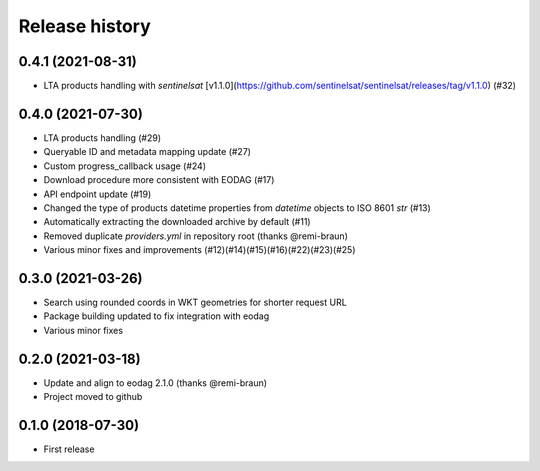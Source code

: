 Release history
---------------

0.4.1 (2021-08-31)
++++++++++++++++++

- LTA products handling with `sentinelsat`
  [v1.1.0](https://github.com/sentinelsat/sentinelsat/releases/tag/v1.1.0) (#32)

0.4.0 (2021-07-30)
++++++++++++++++++

- LTA products handling (#29)
- Queryable ID and metadata mapping update (#27)
- Custom progress_callback usage (#24)
- Download procedure more consistent with EODAG (#17)
- API endpoint update (#19)
- Changed the type of products datetime properties from `datetime` objects to ISO 8601 `str` (#13)
- Automatically extracting the downloaded archive by default (#11)
- Removed duplicate `providers.yml` in repository root (thanks @remi-braun)
- Various minor fixes and improvements (#12)(#14)(#15)(#16)(#22)(#23)(#25)

0.3.0 (2021-03-26)
++++++++++++++++++

- Search using rounded coords in WKT geometries for shorter request URL
- Package building updated to fix integration with eodag
- Various minor fixes

0.2.0 (2021-03-18)
++++++++++++++++++

- Update and align to eodag 2.1.0 (thanks @remi-braun)
- Project moved to github

0.1.0 (2018-07-30)
++++++++++++++++++

- First release
